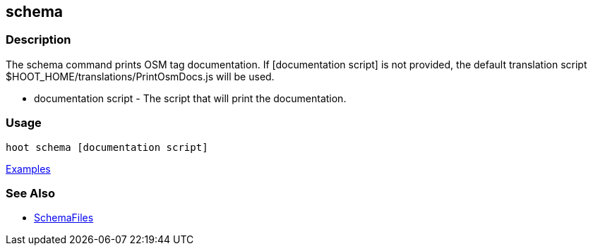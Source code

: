 [[schema]]
== schema

=== Description

The +schema+ command prints OSM tag documentation. If +[documentation script]+ is not provided, the default translation script
+$HOOT_HOME/translations/PrintOsmDocs.js+ will be used.

* +documentation script+ - The script that will print the documentation.

=== Usage

--------------------------------------
hoot schema [documentation script]
--------------------------------------

https://github.com/ngageoint/hootenanny/blob/master/docs/user/CommandLineExamples.asciidoc#display-the-internal-tag-schema-that-hootenanny-uses[Examples]

=== See Also

* <<hootuser, SchemaFiles>>

